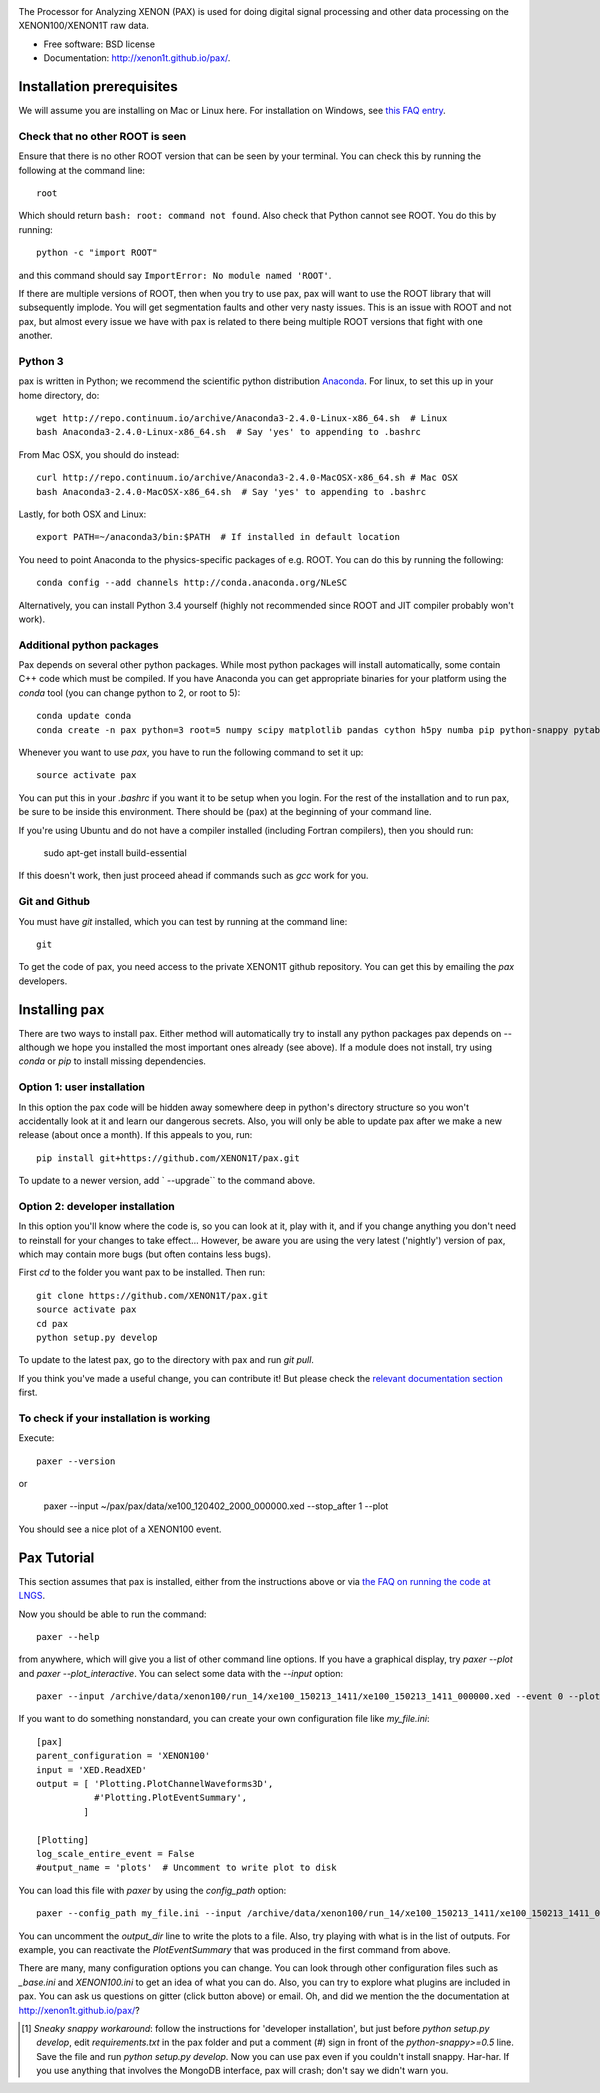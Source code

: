 .. image:: docs/pax_logo_bw_cropped.png

The Processor for Analyzing XENON (PAX) is used for doing digital signal
processing and other data processing on the XENON100/XENON1T raw data.

* Free software: BSD license
* Documentation: http://xenon1t.github.io/pax/.

.. image:: https://magnum.travis-ci.com/XENON1T/pax.svg?token=8i3psWNJAskpVjC6qe3w&branch=master
    :target: https://magnum.travis-ci.com/XENON1T/pax
.. image:: https://coveralls.io/repos/XENON1T/pax/badge.svg?branch=master
    :target: https://coveralls.io/r/XENON1T/pax?branch=master
.. image:: http://img.shields.io/badge/gitter-XENON1T/pax-blue.svg 
    :target: https://gitter.im/XENON1T/pax


Installation prerequisites
==========================

We will assume you are installing on Mac or Linux here. For installation on Windows, 
see `this FAQ entry <http://xenon1t.github.io/pax/faq.html#can-i-set-up-pax-on-my-windows-machine>`_. 

Check that no other ROOT is seen
^^^^^^^^^^^^^^^^^^^^^^^^^^^^^^^^

Ensure that there is no other ROOT version that can be seen by your terminal.  You can check this by running the following at the command line::

  root
  
Which should return ``bash: root: command not found``.  Also check that Python cannot see ROOT.  You do this by running::

  python -c "import ROOT"

and this command should say ``ImportError: No module named 'ROOT'``.  

If there are multiple versions of ROOT, then when you try to use pax, pax will want to use the ROOT library that will subsequently implode.  You will get segmentation faults and other very nasty issues.  This is an issue with ROOT and not pax, but almost every issue we have with pax is related to there being multiple ROOT versions that fight with one another.

Python 3
^^^^^^^^

pax is written in Python; we recommend the
scientific python distribution `Anaconda <https://store.continuum.io/cshop/anaconda/>`_. For linux, to set this up in your home directory, do::

  wget http://repo.continuum.io/archive/Anaconda3-2.4.0-Linux-x86_64.sh  # Linux
  bash Anaconda3-2.4.0-Linux-x86_64.sh  # Say 'yes' to appending to .bashrc
  
From Mac OSX, you should do instead::

  curl http://repo.continuum.io/archive/Anaconda3-2.4.0-MacOSX-x86_64.sh # Mac OSX
  bash Anaconda3-2.4.0-MacOSX-x86_64.sh  # Say 'yes' to appending to .bashrc
  
Lastly, for both OSX and Linux::

  export PATH=~/anaconda3/bin:$PATH  # If installed in default location

You need to point Anaconda to the physics-specific packages of e.g. ROOT.  You can do this by running the following::

  conda config --add channels http://conda.anaconda.org/NLeSC  

Alternatively, you can install Python 3.4 yourself (highly not recommended since ROOT and JIT compiler probably won't work).   

Additional python packages
^^^^^^^^^^^^^^^^^^^^^^^^^^
Pax depends on several other python packages. While most python packages will install automatically,
some contain C++ code which must be compiled. If you have Anaconda you can get appropriate binaries 
for your platform using the `conda` tool (you can change python to 2, or root to 5)::

  conda update conda
  conda create -n pax python=3 root=5 numpy scipy matplotlib pandas cython h5py numba pip python-snappy pytables scikit-learn rootpy
  
Whenever you want to use `pax`, you have to run the following command to set it up::
  
  source activate pax
  
You can put this in your `.bashrc` if you want it to be setup when you login. For the rest of the installation and to run pax, be sure to be inside this environment. There should be (pax) at the beginning of your command line.

If you're using Ubuntu and do not have a compiler installed (including Fortran compilers), then you should run:

  sudo apt-get install build-essential
  
If this doesn't work, then just proceed ahead if commands such as `gcc` work for you.  


Git and Github
^^^^^^^^^^^^^^

You must have `git` installed, which you can test by running at the command line::

  git

To get the code of pax, you need access to the private XENON1T github repository.  You can get this by emailing the `pax` developers. 


Installing pax
==============
There are two ways to install pax. Either method will automatically try to install any python packages pax depends on -- although we hope you installed the most important ones already (see above). If a module does not install, try using `conda` or `pip` to install missing dependencies. 

Option 1: user installation
^^^^^^^^^^^^^^^^^^^^^^^^^^^
In this option the pax code will be hidden away somewhere deep in python's directory structure so you won't accidentally look at it and learn our dangerous secrets. Also, you will only be able to update pax after we make a new release (about once a month). If this appeals to you, run::

    pip install git+https://github.com/XENON1T/pax.git
    
To update to a newer version, add ` --upgrade`` to the command above.


Option 2: developer installation
^^^^^^^^^^^^^^^^^^^^^^^^^^^^^^^^
In this option you'll know where the code is, so you can look at it, play with it, and if you change anything you don't need to reinstall for your changes to take effect... However, be aware you are using the very latest ('nightly') version of pax, which may contain more bugs (but often contains less bugs). 

First `cd` to the folder you want pax to be installed. Then run::

    git clone https://github.com/XENON1T/pax.git
    source activate pax
    cd pax
    python setup.py develop

To update to the latest pax, go to the directory with pax and run `git pull`. 

If you think you've made a useful change, you can contribute it! But please check the
`relevant documentation section`_ first.

.. _relevant documentation section: CONTRIBUTING.rst

To check if your installation is working
^^^^^^^^^^^^^^^^^^^^^^^^^^^^^^^^^^^^^^^^
Execute::

    paxer --version

or

    paxer --input ~/pax/pax/data/xe100_120402_2000_000000.xed --stop_after 1 --plot

You should see a nice plot of a XENON100 event.


Pax Tutorial
============
This section assumes that pax is installed, either from the instructions above
or via `the FAQ on running the code at LNGS <http://xenon1t.github.io/pax/faq.html#how-do-i-run-pax-at-lngs-on-xecluster>`_.

Now you should be able to run the command::

  paxer --help
    
from anywhere, which will give you a list of other command line options. If you have a graphical display, try `paxer --plot` and `paxer --plot_interactive`. You can select some data with the `--input` option::

  paxer --input /archive/data/xenon100/run_14/xe100_150213_1411/xe100_150213_1411_000000.xed --event 0 --plot

If you want to do something nonstandard, you can create your own configuration file
like `my_file.ini`::

   [pax]
   parent_configuration = 'XENON100'
   input = 'XED.ReadXED'
   output = [ 'Plotting.PlotChannelWaveforms3D',
              #'Plotting.PlotEventSummary',
            ]

   [Plotting]
   log_scale_entire_event = False
   #output_name = 'plots'  # Uncomment to write plot to disk


You can load this file with `paxer` by using the `config_path` option::

  paxer --config_path my_file.ini --input /archive/data/xenon100/run_14/xe100_150213_1411/xe100_150213_1411_000000.xed --event 0

You can uncomment the `output_dir` line to write the plots to a file.  Also, try
playing with what is in the list of outputs.  For example, you can reactivate
the `PlotEventSummary` that was produced in the first command from above.

There are many, many configuration options you can change. 
You can look through other configuration files such as `_base.ini` and `XENON100.ini` to get an idea of what you can do. Also, you can try to explore what plugins are included in pax. You can ask us questions on gitter (click button above) or email. Oh, and did we mention the the documentation at http://xenon1t.github.io/pax/?

.. [1] *Sneaky snappy workaround*: follow the instructions for 'developer installation', but just before `python setup.py develop`, edit `requirements.txt` in the pax folder and put a comment (`#`) sign in front of the `python-snappy>=0.5` line. Save the file and run `python setup.py develop`. Now you can use pax even if you couldn't install snappy. Har-har. If you use anything that involves the MongoDB interface, pax will crash; don't say we didn't warn you.
